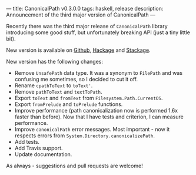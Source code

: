 ---
title: CanonicalPath v0.3.0.0
tags: haskell, release
description: Announcement of the third major version of CanonicalPath
---

Recently there was the third major release of ~CanonicalPath~ library
introducing some good stuff, but unfortunately breaking API (just a tiny little
bit).

New version is available on [[https://github.com/d12frosted/CanonicalPath][Github]], [[https://hackage.haskell.org/package/system-canonicalpath][Hackage]] and [[https://www.stackage.org/package/system-canonicalpath][Stackage]].

#+BEGIN_HTML
<!--more-->
#+END_HTML

New version has the following changes:

- Remove ~UnsafePath~ data type. It was a synonym to ~FilePath~ and was
  confusing me sometimes, so I decided to cut it off.
- Rename ~cpathToText~ to ~toText'~.
- Remove ~pathToText~ and ~textToPath~.
- Export ~toText~ and ~fromText~ from ~Filesystem.Path.CurrentOS~.
- Export ~fromPrelude~ and ~toPrelude~ functions.
- Improve performance (path canonicalization now is performed 1.6x faster than
  before). Now that I have tests and criterion, I can measure performance.
- Improve ~canonicalPath~ error messages. Most important - now it respects
  errors from ~System.Directory.canonicalizePath~.
- Add tests.
- Add Travis support.
- Update documentation.

As always - suggestions and pull requests are welcome!
